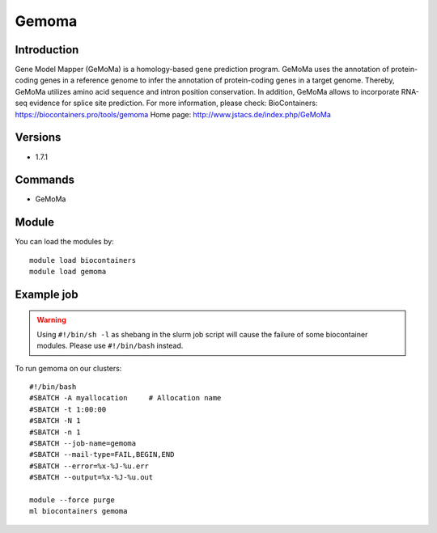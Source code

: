.. _backbone-label:

Gemoma
==============================

Introduction
~~~~~~~~
Gene Model Mapper (GeMoMa) is a homology-based gene prediction program. GeMoMa uses the annotation of protein-coding genes in a reference genome to infer the annotation of protein-coding genes in a target genome. Thereby, GeMoMa utilizes amino acid sequence and intron position conservation. In addition, GeMoMa allows to incorporate RNA-seq evidence for splice site prediction.
For more information, please check:
BioContainers: https://biocontainers.pro/tools/gemoma 
Home page: http://www.jstacs.de/index.php/GeMoMa

Versions
~~~~~~~~
- 1.7.1

Commands
~~~~~~~
- GeMoMa

Module
~~~~~~~~
You can load the modules by::

    module load biocontainers
    module load gemoma

Example job
~~~~~
.. warning::
    Using ``#!/bin/sh -l`` as shebang in the slurm job script will cause the failure of some biocontainer modules. Please use ``#!/bin/bash`` instead.

To run gemoma on our clusters::

    #!/bin/bash
    #SBATCH -A myallocation     # Allocation name
    #SBATCH -t 1:00:00
    #SBATCH -N 1
    #SBATCH -n 1
    #SBATCH --job-name=gemoma
    #SBATCH --mail-type=FAIL,BEGIN,END
    #SBATCH --error=%x-%J-%u.err
    #SBATCH --output=%x-%J-%u.out

    module --force purge
    ml biocontainers gemoma

